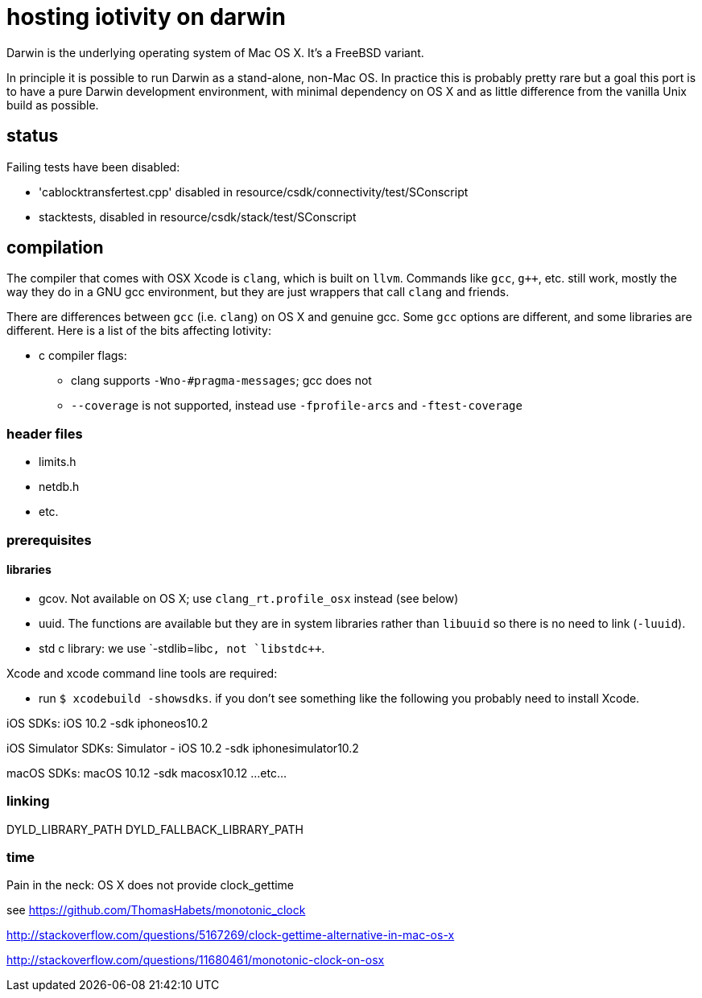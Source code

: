 = hosting iotivity on darwin

Darwin is the underlying operating system of Mac OS X. It's a FreeBSD variant.

In principle it is possible to run Darwin as a stand-alone,
non-Mac OS.  In practice this is probably pretty rare but a goal this
port is to have a pure Darwin development environment, with minimal
dependency on OS X and as little difference from the vanilla Unix
build as possible.

== status

Failing tests have been disabled:

*  'cablocktransfertest.cpp' disabled in resource/csdk/connectivity/test/SConscript
* stacktests, disabled in resource/csdk/stack/test/SConscript

== compilation

The compiler that comes with OSX Xcode is `clang`, which is built on
`llvm`.  Commands like `gcc`, `g++`, etc. still work, mostly the way
they do in a GNU gcc environment, but they are just wrappers that call
`clang` and friends.

There are differences between `gcc` (i.e. `clang`) on OS X and
genuine gcc. Some `gcc` options are different, and some libraries are
different.  Here is a list of the bits affecting Iotivity:

* c compiler flags:
** clang supports `-Wno-#pragma-messages`; gcc does not
** `--coverage` is not supported, instead use `-fprofile-arcs` and `-ftest-coverage`


=== header files

* limits.h
* netdb.h
* etc.


=== prerequisites

==== libraries

* gcov.  Not available on OS X; use `clang_rt.profile_osx` instead (see below)
* uuid.  The functions are available but they are in system libraries
  rather than `libuuid` so there is no need to link (`-luuid`).
* std c++ library: we use `-stdlib=libc++`, not `libstdc++`.

Xcode and xcode command line tools are required:

** run `$ xcodebuild -showsdks`.  if you don't see something like the following you probably need to install Xcode.

iOS SDKs:
	iOS 10.2                      	-sdk iphoneos10.2

iOS Simulator SDKs:
	Simulator - iOS 10.2          	-sdk iphonesimulator10.2

macOS SDKs:
	macOS 10.12                   	-sdk macosx10.12
...etc...


=== linking

DYLD_LIBRARY_PATH
DYLD_FALLBACK_LIBRARY_PATH

=== time

Pain in the neck: OS X does not provide clock_gettime

see https://github.com/ThomasHabets/monotonic_clock

http://stackoverflow.com/questions/5167269/clock-gettime-alternative-in-mac-os-x

http://stackoverflow.com/questions/11680461/monotonic-clock-on-osx
